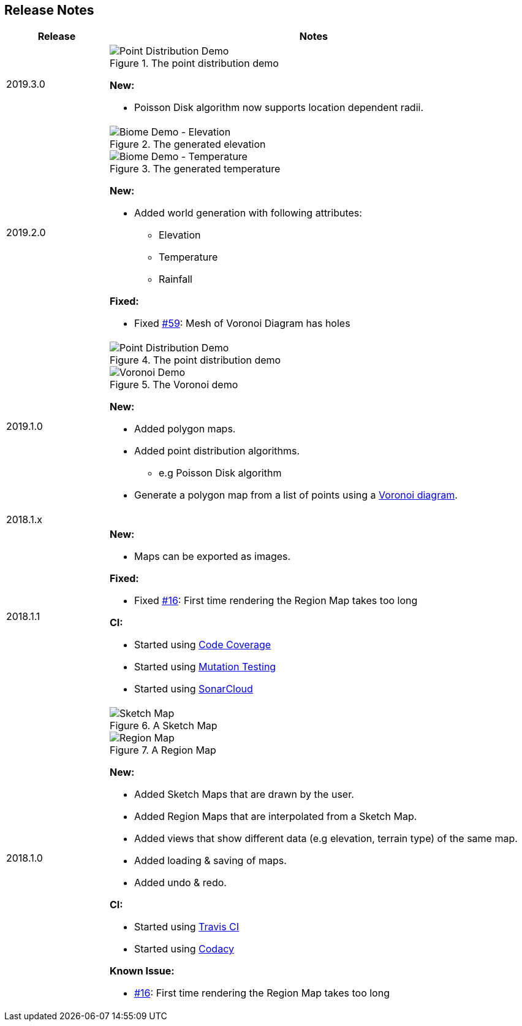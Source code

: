 
ifndef::imagesdir[:imagesdir: ../images/]

== Release Notes

[%header,cols="^.<,4a"]
|===
| Release
| Notes

| 2019.3.0
|

.The point distribution demo
image::point-distribution/location-dependent-radii.png[Point Distribution Demo]

*New:*

* Poisson Disk algorithm now supports location dependent radii.

| 2019.2.0
|

.The generated elevation
image::biome/elevation.png[Biome Demo - Elevation]

.The generated temperature
image::biome/temperature.png[Biome Demo - Temperature]

*New:*

* Added world generation with following attributes:
** Elevation
** Temperature
** Rainfall

*Fixed:*

* Fixed https://github.com/Orchaldir/FantasyWorldSimulation/issues/59[#59]:
Mesh of Voronoi Diagram has holes

| 2019.1.0
|

.The point distribution demo
image::point-distribution/demo.png[Point Distribution Demo]

.The Voronoi demo
image::voronoi-demo.png[Voronoi Demo]

*New:*

* Added polygon maps.
* Added point distribution algorithms.
** e.g Poisson Disk algorithm
* Generate a polygon map from a list of points using a https://en.wikipedia.org/wiki/Voronoi_diagram[Voronoi diagram].

2+^| 2018.1.x

| 2018.1.1
|

*New:*

* Maps can be exported as images.

*Fixed:*

* Fixed https://github.com/Orchaldir/FantasyWorldSimulation/issues/16[#16]:
  First time rendering the Region Map takes too long

*CI:*

* Started using https://codecov.io/gh/Orchaldir/FantasyWorldSimulation[Code Coverage]
* Started using link:../../adr/0008.adoc[Mutation Testing]
* Started using https://sonarcloud.io/dashboard?id=groupId%3AFantasyWorldSimulation[SonarCloud]

| 2018.1.0
|

.A Sketch Map
image::sketch-map.png[Sketch Map]

.A Region Map
image::region-map.jpg[Region Map]

*New:*

* Added Sketch Maps that are drawn by the user.
* Added Region Maps that are interpolated from a Sketch Map.
* Added views that show different data (e.g elevation, terrain type) of the same map.
* Added loading & saving of maps.
* Added undo & redo.

*CI:*

* Started using https://travis-ci.org/Orchaldir/FantasyWorldSimulation[Travis CI]
* Started using https://app.codacy.com/project/Orchaldir/FantasyWorldSimulation/dashboard?branchId=9744290[Codacy]

*Known Issue:*

* https://github.com/Orchaldir/FantasyWorldSimulation/issues/16[#16]:
First time rendering the Region Map takes too long

|===